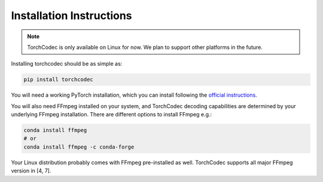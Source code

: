 Installation Instructions
=========================

.. note::
    TorchCodec is only available on Linux for now. We plan to support other
    platforms in the future.

Installing torchcodec should be as simple as:

.. code:: bash

    pip install torchcodec

You will need a working PyTorch installation, which you can install following
the `official instructions <https://pytorch.org/get-started/locally/>`_.

You will also need FFmpeg installed on your system, and TorchCodec decoding
capabilities are determined by your underlying FFmpeg installation. There are
different options to install FFmpeg e.g.:

.. code:: bash

    conda install ffmpeg
    # or
    conda install ffmpeg -c conda-forge

Your Linux distribution probably comes with FFmpeg pre-installed as well.
TorchCodec supports all major FFmpeg version in [4, 7].

.. .. TODO add link
.. For more advanced installation instructions and details, please refer to the guidelines in our GitHub repo.
